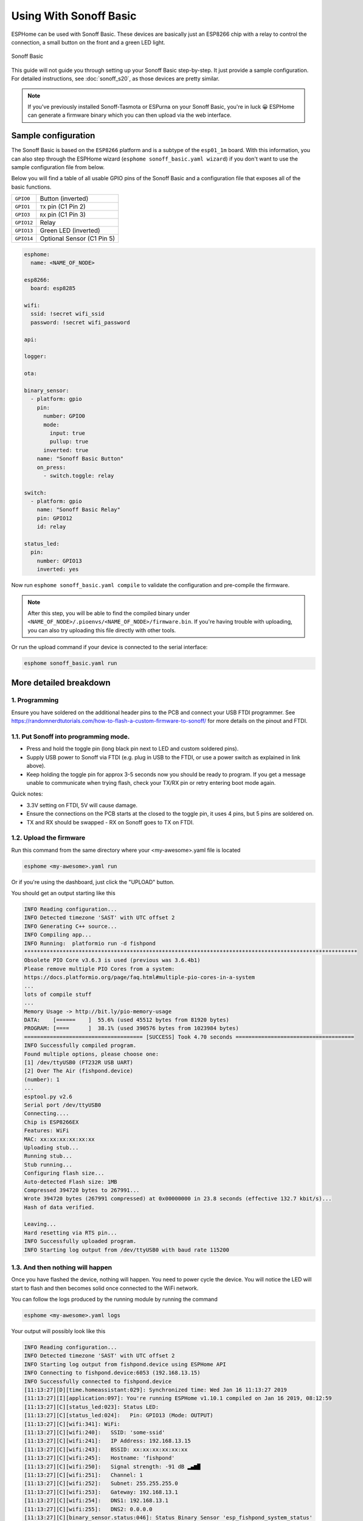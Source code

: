 Using With Sonoff Basic
=======================

.. esphome:device-definition::
   :alias: sonoff-basic
   :category: sonoff
   :friendly_name: Sonoff Basic
   :toc_group: Sonoff
   :toc_image: sonoff_basic.jpg

.. seo::
    :description: Instructions for putting Sonoff basic devices into flash mode and installing ESPHome on them.
    :image: sonoff_basic.jpg

ESPHome can be used with Sonoff Basic. These devices are basically just
an ESP8266 chip with a relay to control the connection, a small button on the
front and a green LED light.

.. figure:: images/sonoff_basic-full.jpg
    :align: center
    :width: 75.0%

    Sonoff Basic

This guide will not guide you through setting up your Sonoff Basic step-by-step. It just provide
a sample configuration. For detailed instructions, see :doc:`sonoff_s20`, as those devices are
pretty similar.

.. note::

    If you've previously installed Sonoff-Tasmota or ESPurna on your Sonoff Basic, you're in luck 😀
    ESPHome can generate a firmware binary which you can then upload via the
    web interface.

Sample configuration
--------------------

The Sonoff Basic is based on the ``ESP8266`` platform and is a subtype of the ``esp01_1m`` board.
With this information, you can also step through the ESPHome wizard (``esphome sonoff_basic.yaml wizard``)
if you don't want to use the sample configuration file from below.

Below you will find a table of all usable GPIO pins of the Sonoff Basic and a configuration file that
exposes all of the basic functions.

================================================== ==================================================
``GPIO0``                                          Button (inverted)
-------------------------------------------------- --------------------------------------------------
``GPIO1``                                          ``TX`` pin (C1 Pin 2)
-------------------------------------------------- --------------------------------------------------
``GPIO3``                                          ``RX`` pin (C1 Pin 3)
-------------------------------------------------- --------------------------------------------------
``GPIO12``                                         Relay
-------------------------------------------------- --------------------------------------------------
``GPIO13``                                         Green LED (inverted)
-------------------------------------------------- --------------------------------------------------
``GPIO14``                                         Optional Sensor (C1 Pin 5)
================================================== ==================================================

.. code-block:: yaml

    esphome:
      name: <NAME_OF_NODE>

    esp8266:
      board: esp8285

    wifi:
      ssid: !secret wifi_ssid
      password: !secret wifi_password

    api:

    logger:

    ota:

    binary_sensor:
      - platform: gpio
        pin:
          number: GPIO0
          mode:
            input: true
            pullup: true
          inverted: true
        name: "Sonoff Basic Button"
        on_press:
          - switch.toggle: relay

    switch:
      - platform: gpio
        name: "Sonoff Basic Relay"
        pin: GPIO12
        id: relay

    status_led:
      pin:
        number: GPIO13
        inverted: yes

Now run ``esphome sonoff_basic.yaml compile`` to validate the configuration and
pre-compile the firmware.

.. note::

    After this step, you will be able to find the compiled binary under
    ``<NAME_OF_NODE>/.pioenvs/<NAME_OF_NODE>/firmware.bin``. If you're having trouble with
    uploading, you can also try uploading this file directly with other tools.

Or run the upload command if your device is connected to the serial interface:

.. code-block:: bash

    esphome sonoff_basic.yaml run

More detailed breakdown
-----------------------

1. Programming
**************

Ensure you have soldered on the additional header pins to the PCB and connect your USB FTDI programmer.
See https://randomnerdtutorials.com/how-to-flash-a-custom-firmware-to-sonoff/ for more details on the pinout and FTDI.

1.1. Put Sonoff into programming mode.
**************************************

* Press and hold the toggle pin (long black pin next to LED and custom soldered pins).
* Supply USB power to Sonoff via FTDI (e.g. plug in USB to the FTDI, or use a power switch as explained in link above).
* Keep holding the toggle pin for approx 3-5 seconds now you should be ready to program.
  If you get a message unable to communicate when trying flash, check your TX/RX pin or retry entering boot mode again.

Quick notes:

* 3.3V setting on FTDI, 5V will cause damage.
* Ensure the connections on the PCB starts at  the closed to the toggle pin, it uses 4 pins, but 5 pins are soldered on.
* TX and RX should be swapped - RX on Sonoff goes to TX on FTDI.


1.2. Upload the firmware
************************

Run this command from the same directory where your <my-awesome>.yaml file is located

.. code-block:: bash

    esphome <my-awesome>.yaml run

Or if you're using the dashboard, just click the "UPLOAD" button.

You should get an output starting like this

.. code-block:: text

    INFO Reading configuration...
    INFO Detected timezone 'SAST' with UTC offset 2
    INFO Generating C++ source...
    INFO Compiling app...
    INFO Running:  platformio run -d fishpond
    ********************************************************************************************************
    Obsolete PIO Core v3.6.3 is used (previous was 3.6.4b1)
    Please remove multiple PIO Cores from a system:
    https://docs.platformio.org/page/faq.html#multiple-pio-cores-in-a-system
    ...
    lots of compile stuff
    ...
    Memory Usage -> http://bit.ly/pio-memory-usage
    DATA:    [======    ]  55.6% (used 45512 bytes from 81920 bytes)
    PROGRAM: [====      ]  38.1% (used 390576 bytes from 1023984 bytes)
    ===================================== [SUCCESS] Took 4.70 seconds =====================================
    INFO Successfully compiled program.
    Found multiple options, please choose one:
    [1] /dev/ttyUSB0 (FT232R USB UART)
    [2] Over The Air (fishpond.device)
    (number): 1
    ...
    esptool.py v2.6
    Serial port /dev/ttyUSB0
    Connecting....
    Chip is ESP8266EX
    Features: WiFi
    MAC: xx:xx:xx:xx:xx:xx
    Uploading stub...
    Running stub...
    Stub running...
    Configuring flash size...
    Auto-detected Flash size: 1MB
    Compressed 394720 bytes to 267991...
    Wrote 394720 bytes (267991 compressed) at 0x00000000 in 23.8 seconds (effective 132.7 kbit/s)...
    Hash of data verified.

    Leaving...
    Hard resetting via RTS pin...
    INFO Successfully uploaded program.
    INFO Starting log output from /dev/ttyUSB0 with baud rate 115200

1.3. And then nothing will happen
*********************************

Once you have flashed the device, nothing will happen. You need to power cycle the device.
You will notice the LED will start to flash and then becomes solid once connected to the WiFi network.

You can follow the logs produced by the running module by running the command

.. code-block:: bash

    esphome <my-awesome>.yaml logs

Your output will possibly look like this

.. code-block:: text

    INFO Reading configuration...
    INFO Detected timezone 'SAST' with UTC offset 2
    INFO Starting log output from fishpond.device using ESPHome API
    INFO Connecting to fishpond.device:6053 (192.168.13.15)
    INFO Successfully connected to fishpond.device
    [11:13:27][D][time.homeassistant:029]: Synchronized time: Wed Jan 16 11:13:27 2019
    [11:13:27][I][application:097]: You're running ESPHome v1.10.1 compiled on Jan 16 2019, 08:12:59
    [11:13:27][C][status_led:023]: Status LED:
    [11:13:27][C][status_led:024]:   Pin: GPIO13 (Mode: OUTPUT)
    [11:13:27][C][wifi:341]: WiFi:
    [11:13:27][C][wifi:240]:   SSID: 'some-ssid'
    [11:13:27][C][wifi:241]:   IP Address: 192.168.13.15
    [11:13:27][C][wifi:243]:   BSSID: xx:xx:xx:xx:xx:xx
    [11:13:27][C][wifi:245]:   Hostname: 'fishpond'
    [11:13:27][C][wifi:250]:   Signal strength: -91 dB ▂▄▆█
    [11:13:27][C][wifi:251]:   Channel: 1
    [11:13:27][C][wifi:252]:   Subnet: 255.255.255.0
    [11:13:27][C][wifi:253]:   Gateway: 192.168.13.1
    [11:13:27][C][wifi:254]:   DNS1: 192.168.13.1
    [11:13:27][C][wifi:255]:   DNS2: 0.0.0.0
    [11:13:27][C][binary_sensor.status:046]: Status Binary Sensor 'esp_fishpond_system_status'
    [11:13:27][C][binary_sensor.status:046]:   Device Class: 'connectivity'
    [11:13:28][C][switch.gpio:049]: GPIO Switch 'esp_fishpond_gpio12'
    [11:13:28][C][switch.gpio:050]:   Pin: GPIO12 (Mode: OUTPUT)
    [11:13:28][C][switch.gpio:066]:   Restore Mode: Restore (Default to OFF)
    [11:13:28][C][binary_sensor.gpio:023]: GPIO Binary Sensor 'esp_fishpond_gpio0'
    [11:13:28][C][binary_sensor.gpio:024]:   Pin: GPIO0 (Mode: INPUT, INVERTED)
    [11:13:28][C][binary_sensor.gpio:023]: GPIO Binary Sensor 'esp_fishpond_gpio14'
    [11:13:28][C][binary_sensor.gpio:024]:   Pin: GPIO14 (Mode: INPUT_PULLUP)
    [11:13:28][C][output.esp8266_pwm:028]: ESP8266 PWM:
    [11:13:28][C][output.esp8266_pwm:029]:   Pin: GPIO13 (Mode: OUTPUT)
    [11:13:28][C][output.esp8266_pwm:030]:   Frequency: 1000.0 Hz
    [11:13:28][C][logger:099]: Logger:
    [11:13:28][C][logger:100]:   Level: DEBUG
    [11:13:28][C][logger:101]:   Log Baud Rate: 115200
    [11:13:28][C][light.state:266]: Light 'esp_fishpond_gpio13'
    [11:13:28][C][light.state:268]:   Default Transition Length: 1000 ms
    [11:13:28][C][light.state:269]:   Gamma Correct: 2.80
    [11:13:28][C][switch.restart:034]: Restart Switch 'esp_fishpond_system_restart'
    [11:13:28][C][switch.restart:034]:   Icon: 'mdi:restart'
    [11:13:28][C][time.homeassistant:032]: Home Assistant Time:
    [11:13:28][C][time.homeassistant:033]:   Timezone: 'SAST-2'
    [11:13:28][C][sensor.wifi_signal:042]: WiFi Signal 'esp_fishpond_system_wifi_signal'
    [11:13:28][C][sensor.wifi_signal:042]:   Unit of Measurement: 'dB'
    [11:13:28](Message skipped because it was too big to fit in TCP buffer - This is only cosmetic)
    [11:13:28](Message skipped because it was too big to fit in TCP buffer - This is only cosmetic)
    [11:13:28][C][api:072]: API Server:
    [11:13:28][C][api:073]:   Address: 192.168.13.15:6053
    [11:13:28][C][ota:129]: Over-The-Air Updates:
    [11:13:28][C][ota:130]:   Address: 192.168.13.15:8266



1.4. Test now with OTA flashing
*******************************

Before installing the Sonoff, do a final OTA test, and this time selecting the OTA option and NOT the USB option when reflashing.

.. code-block:: bash

    esphome <my-awesome>.yaml run

Once these actions succeeded you are pretty much in the clear and can be sure your device is ready.

See Also
--------

- :doc:`sonoff`
- :doc:`sonoff_4ch`
- :doc:`sonoff_s20`
- `GPIO locations <https://github.com/arendst/Sonoff-Tasmota/wiki/GPIO-Locations>`__
- `Edit this page on GitHub <https://github.com/OttoWinter/esphomedocs/blob/current/devices/sonoff_basic.rst>`__
